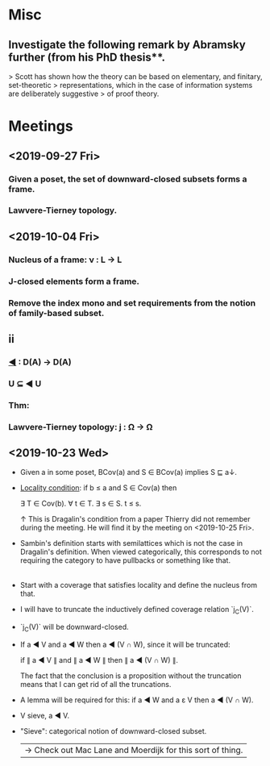 * Misc
** Investigate the following remark by Abramsky further (from his PhD thesis**.
   > Scott has shown how the theory can be based on elementary, and finitary, set-theoretic
   > representations, which in the case of information systems are deliberately suggestive
   > of proof theory.

* Meetings
** <2019-09-27 Fri>
*** Given a poset, the set of downward-closed subsets forms a frame.
*** Lawvere-Tierney topology.
** <2019-10-04 Fri>
*** Nucleus of a frame: ν : L → L
*** J-closed elements form a frame.
*** Remove the index mono and set requirements from the notion of family-based subset.
** ii
*** _◀_ : D(A) → D(A)
*** U ⊆ ◀ U
*** Thm:
*** Lawvere-Tierney topology: j : Ω → Ω



** <2019-10-23 Wed>
   - Given a in some poset, BCov(a) and S ∈ BCov(a) implies S ⊑ a↓.

   - _Locality condition_: if b ≤ a and S ∈ Cov(a) then

          ∃ T ∈ Cov(b). ∀ t ∈ T. ∃ s ∈ S. t ≤ s.

          ↑ This is Dragalin's condition from a paper Thierry did not remember during the
            meeting. He will find it by the meeting on <2019-10-25 Fri>.

   - Sambin's definition starts with semilattices which is not the case in Dragalin's
     definition. When viewed categorically, this corresponds to not requiring the category
     to have pullbacks or something like that.
     |
     | -->  Check out Sketches of An Elephant regarding this.

   - Start with a coverage that satisfies locality and define the nucleus from that.

   - I will have to truncate the inductively defined coverage relation `j_C(V)`.

   - `j_C(V)` will be downward-closed.

   - If a ◀ V and a ◀ W then a ◀ (V ∩ W), since it will be truncated:

         if ∥ a ◀ V ∥ and ∥ a ◀ W ∥ then ∥ a ◀ (V ∩ W) ∥.

     The fact that the conclusion is a proposition without the truncation means that I can
     get rid of all the truncations.

   - A lemma will be required for this: if a ◀ W and a ε V then a ◀ (V ∩ W).

   - V sieve, a ◀ V.

   - "Sieve": categorical notion of downward-closed subset.
     | -> Check out Mac Lane and Moerdijk for this sort of thing.

